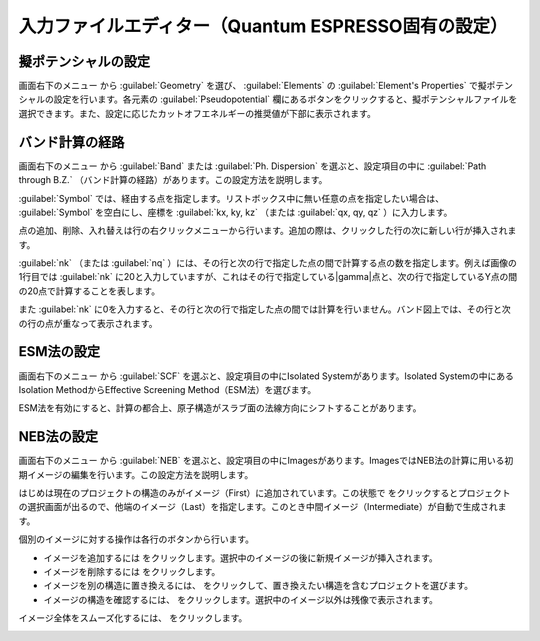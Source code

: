 .. _inputeditorqe:

.. |editormenuicon| image:: /img/editormenuicon.png
    :align: bottom

.. |add| image:: /img/add.png
    :align: bottom 

.. |remove| image:: /img/remove.png
    :align: bottom 

.. |import| image:: /img/import.png
    :align: bottom 

.. |view| image:: /img/view.png
    :align: bottom 

.. |to_be_smooth| image:: /img/to_be_smooth.png
    :align: bottom 

==========================================================
入力ファイルエディター（Quantum ESPRESSO固有の設定）
==========================================================

.. _pseudopotential:

擬ポテンシャルの設定
================================

画面右下のメニュー |editormenuicon| から :guilabel:`Geometry` を選び、 :guilabel:`Elements` の :guilabel:`Element's Properties` で擬ポテンシャルの設定を行います。各元素の :guilabel:`Pseudopotential` 欄にあるボタンをクリックすると、擬ポテンシャルファイルを選択できます。また、設定に応じたカットオフエネルギーの推奨値が下部に表示されます。

.. _kpointpath:

バンド計算の経路
=================================

画面右下のメニュー |editormenuicon| から :guilabel:`Band` または :guilabel:`Ph. Dispersion` を選ぶと、設定項目の中に :guilabel:`Path through B.Z.` （バンド計算の経路）があります。この設定方法を説明します。

:guilabel:`Symbol` では、経由する点を指定します。リストボックス中に無い任意の点を指定したい場合は、 :guilabel:`Symbol` を空白にし、座標を :guilabel:`kx, ky, kz` （または :guilabel:`qx, qy, qz` ）に入力します。

点の追加、削除、入れ替えは行の右クリックメニューから行います。追加の際は、クリックした行の次に新しい行が挿入されます。

:guilabel:`nk` （または :guilabel:`nq` ）には、その行と次の行で指定した点の間で計算する点の数を指定します。例えば画像の1行目では :guilabel:`nk` に20と入力していますが、これはその行で指定している\ |gamma|\ 点と、次の行で指定しているY点の間の20点で計算することを表します。

また :guilabel:`nk` に0を入力すると、その行と次の行で指定した点の間では計算を行いません。バンド図上では、その行と次の行の点が重なって表示されます。

.. image:: /img/kpointpath.png

.. |gamma| raw:: html

   &Gamma;

.. _esm:

ESM法の設定
=================================

画面右下のメニュー |editormenuicon| から :guilabel:`SCF` を選ぶと、設定項目の中にIsolated Systemがあります。Isolated Systemの中にあるIsolation MethodからEffective Screening Method（ESM法）を選びます。

ESM法を有効にすると、計算の都合上、原子構造がスラブ面の法線方向にシフトすることがあります。

.. image:: /img/esm1.png

.. _neb:

NEB法の設定
=================================

画面右下のメニュー |editormenuicon| から :guilabel:`NEB` を選ぶと、設定項目の中にImagesがあります。ImagesではNEB法の計算に用いる初期イメージの編集を行います。この設定方法を説明します。

はじめは現在のプロジェクトの構造のみがイメージ（First）に追加されています。この状態で |add| をクリックするとプロジェクトの選択画面が出るので、他端のイメージ（Last）を指定します。このとき中間イメージ（Intermediate）が自動で生成されます。

.. image:: /img/neb1.png

個別のイメージに対する操作は各行のボタンから行います。

- イメージを追加するには |add| をクリックします。選択中のイメージの後に新規イメージが挿入されます。
- イメージを削除するには |remove| をクリックします。
- イメージを別の構造に置き換えるには、 |import| をクリックして、置き換えたい構造を含むプロジェクトを選びます。
- イメージの構造を確認するには、 |view| をクリックします。選択中のイメージ以外は残像で表示されます。

イメージ全体をスムーズ化するには、 |to_be_smooth| をクリックします。

.. image:: /img/neb2.png





